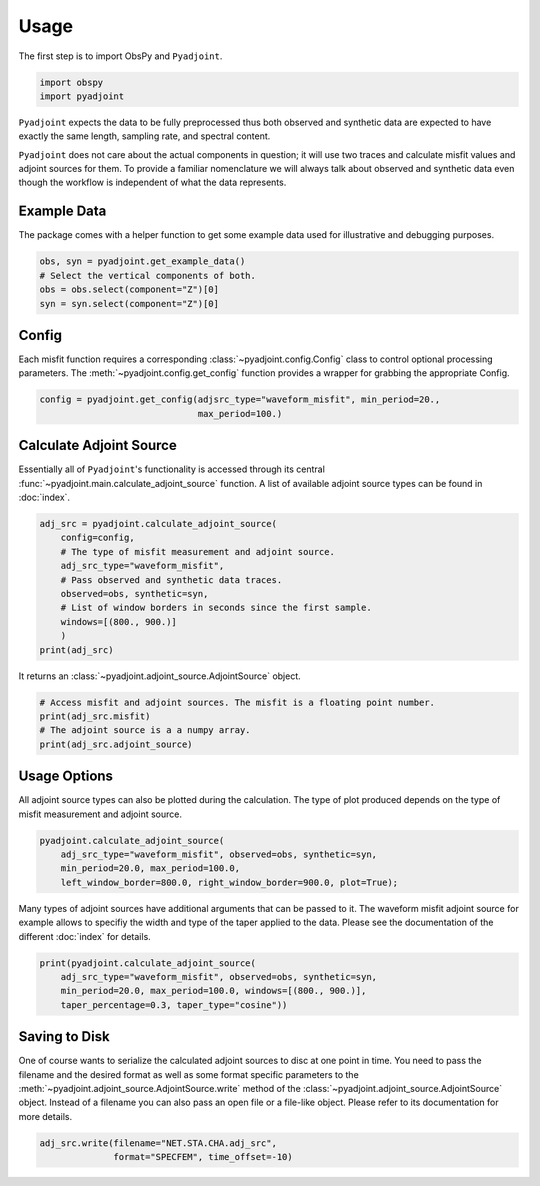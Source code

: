Usage
=====

The first step is to import ObsPy and ``Pyadjoint``.

.. code:: python

    import obspy
    import pyadjoint

``Pyadjoint`` expects the data to be fully preprocessed thus both
observed and synthetic data are expected to have exactly the same
length, sampling rate, and spectral content.

``Pyadjoint`` does not care about the actual components in question; it will
use two traces and calculate misfit values and adjoint sources for them. To
provide a familiar nomenclature we will always talk about observed and
synthetic data even though the workflow is independent of what the data
represents.

Example Data
~~~~~~~~~~~~

The package comes with a helper function to get some example data used for
illustrative and debugging purposes.


.. code:: python

    obs, syn = pyadjoint.get_example_data()
    # Select the vertical components of both.
    obs = obs.select(component="Z")[0]
    syn = syn.select(component="Z")[0]

Config
~~~~~~

Each misfit function requires a corresponding :class:`~pyadjoint.config.Config`
class to control optional processing parameters. The
:meth:`~pyadjoint.config.get_config` function provides a wrapper for grabbing
the appropriate Config.

.. code:: python

    config = pyadjoint.get_config(adjsrc_type="waveform_misfit", min_period=20.,
                                  max_period=100.)

Calculate Adjoint Source
~~~~~~~~~~~~~~~~~~~~~~~~

Essentially all of ``Pyadjoint``'s functionality is accessed through its
central :func:`~pyadjoint.main.calculate_adjoint_source` function.
A list of available adjoint source types can be found in
:doc:`index`.


.. code:: python

    adj_src = pyadjoint.calculate_adjoint_source(
        config=config,
        # The type of misfit measurement and adjoint source.
        adj_src_type="waveform_misfit",
        # Pass observed and synthetic data traces.
        observed=obs, synthetic=syn,
        # List of window borders in seconds since the first sample.
        windows=[(800., 900.)]
        )
    print(adj_src)


It returns an :class:`~pyadjoint.adjoint_source.AdjointSource` object.

.. code:: python

    # Access misfit and adjoint sources. The misfit is a floating point number.
    print(adj_src.misfit)
    # The adjoint source is a a numpy array.
    print(adj_src.adjoint_source)

Usage Options
~~~~~~~~~~~~~

All adjoint source types can also be plotted during the calculation. The
type of plot produced depends on the type of misfit measurement and
adjoint source.

.. code:: python

    pyadjoint.calculate_adjoint_source(
        adj_src_type="waveform_misfit", observed=obs, synthetic=syn,
        min_period=20.0, max_period=100.0,
        left_window_border=800.0, right_window_border=900.0, plot=True);


Many types of adjoint sources have additional arguments that can be passed to
it. The waveform misfit adjoint source for example allows to specifiy the
width and type of the taper applied to the data. Please see the documentation
of the different :doc:`index` for details.


.. code:: python

    print(pyadjoint.calculate_adjoint_source(
        adj_src_type="waveform_misfit", observed=obs, synthetic=syn,
        min_period=20.0, max_period=100.0, windows=[(800., 900.)],
        taper_percentage=0.3, taper_type="cosine"))

Saving to Disk
~~~~~~~~~~~~~~

One of course wants to serialize the calculated adjoint sources to disc at one
point in time. You need to pass the filename and the desired format as well as
some format specific parameters to the
:meth:`~pyadjoint.adjoint_source.AdjointSource.write` method of the
:class:`~pyadjoint.adjoint_source.AdjointSource` object. Instead of a filename
you can also pass an open file or a file-like object. Please refer to its
documentation for more details.


.. code:: python

    adj_src.write(filename="NET.STA.CHA.adj_src",
                  format="SPECFEM", time_offset=-10)
